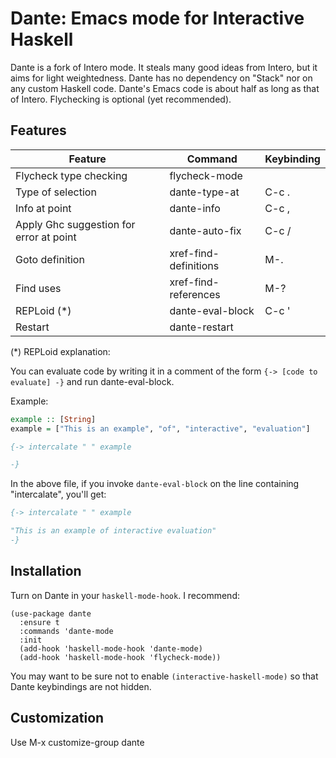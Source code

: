 * Dante: Emacs mode for Interactive Haskell

[[https://gitter.im/dante-mode/Lobby?utm_source=badge&utm_medium=badge&utm_campaign=pr-badge&utm_content=badge][https://badges.gitter.im/dante-mode/Lobby.svg]]
[[https://melpa.org/#/dante][https://melpa.org/packages/dante-badge.svg]]
[[https://stable.melpa.org/#/dante][https://stable.melpa.org/packages/dante-badge.svg]]

Dante is a fork of Intero mode. It steals many good ideas from Intero,
but it aims for light weightedness. Dante has no dependency on "Stack"
nor on any custom Haskell code. Dante's Emacs code is about half as
long as that of Intero. Flychecking is optional (yet recommended).

** Features

| Feature                                 | Command               | Keybinding |
|-----------------------------------------+-----------------------+------------|
| Flycheck type checking                  | flycheck-mode         |            |
| Type of selection                       | dante-type-at         | C-c .      |
| Info at point                           | dante-info            | C-c ,      |
| Apply Ghc suggestion for error at point | dante-auto-fix        | C-c /      |
| Goto definition                         | xref-find-definitions | M-.        |
| Find uses                               | xref-find-references  | M-?        |
| REPLoid (*)                             | dante-eval-block      | C-c '      |
| Restart                                 | dante-restart         |            |


(*) REPLoid explanation:

You can evaluate code by writing it in a comment of the form 
~{-> [code to evaluate] -}~ and run dante-eval-block.

Example:

#+BEGIN_SRC Haskell
example :: [String]
example = ["This is an example", "of", "interactive", "evaluation"]

{-> intercalate " " example

-}
#+END_SRC
In the above file, if you invoke ~dante-eval-block~ on the line
containing "intercalate", you'll get:

#+BEGIN_SRC haskell
{-> intercalate " " example

"This is an example of interactive evaluation"
-}
#+END_SRC

** Installation

Turn on Dante in your ~haskell-mode-hook~. I recommend:

#+BEGIN_SRC elisp
  (use-package dante
    :ensure t
    :commands 'dante-mode
    :init
    (add-hook 'haskell-mode-hook 'dante-mode)
    (add-hook 'haskell-mode-hook 'flycheck-mode))
#+END_SRC

You may want to be sure not to enable ~(interactive-haskell-mode)~ so
that Dante keybindings are not hidden.

** Customization

Use M-x customize-group dante
